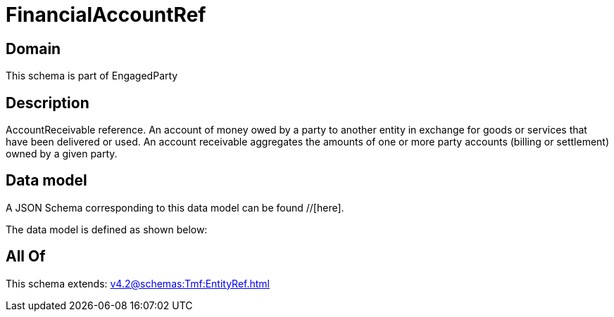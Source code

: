 = FinancialAccountRef

[#domain]
== Domain

This schema is part of EngagedParty

[#description]
== Description
AccountReceivable reference. An account of money owed by a party to another entity in exchange for goods or services that have been delivered or used. An account receivable aggregates the amounts of one or more party accounts (billing or settlement) owned by a given party.


[#data_model]
== Data model

A JSON Schema corresponding to this data model can be found //[here].



The data model is defined as shown below:


[#all_of]
== All Of

This schema extends: xref:v4.2@schemas:Tmf:EntityRef.adoc[]
